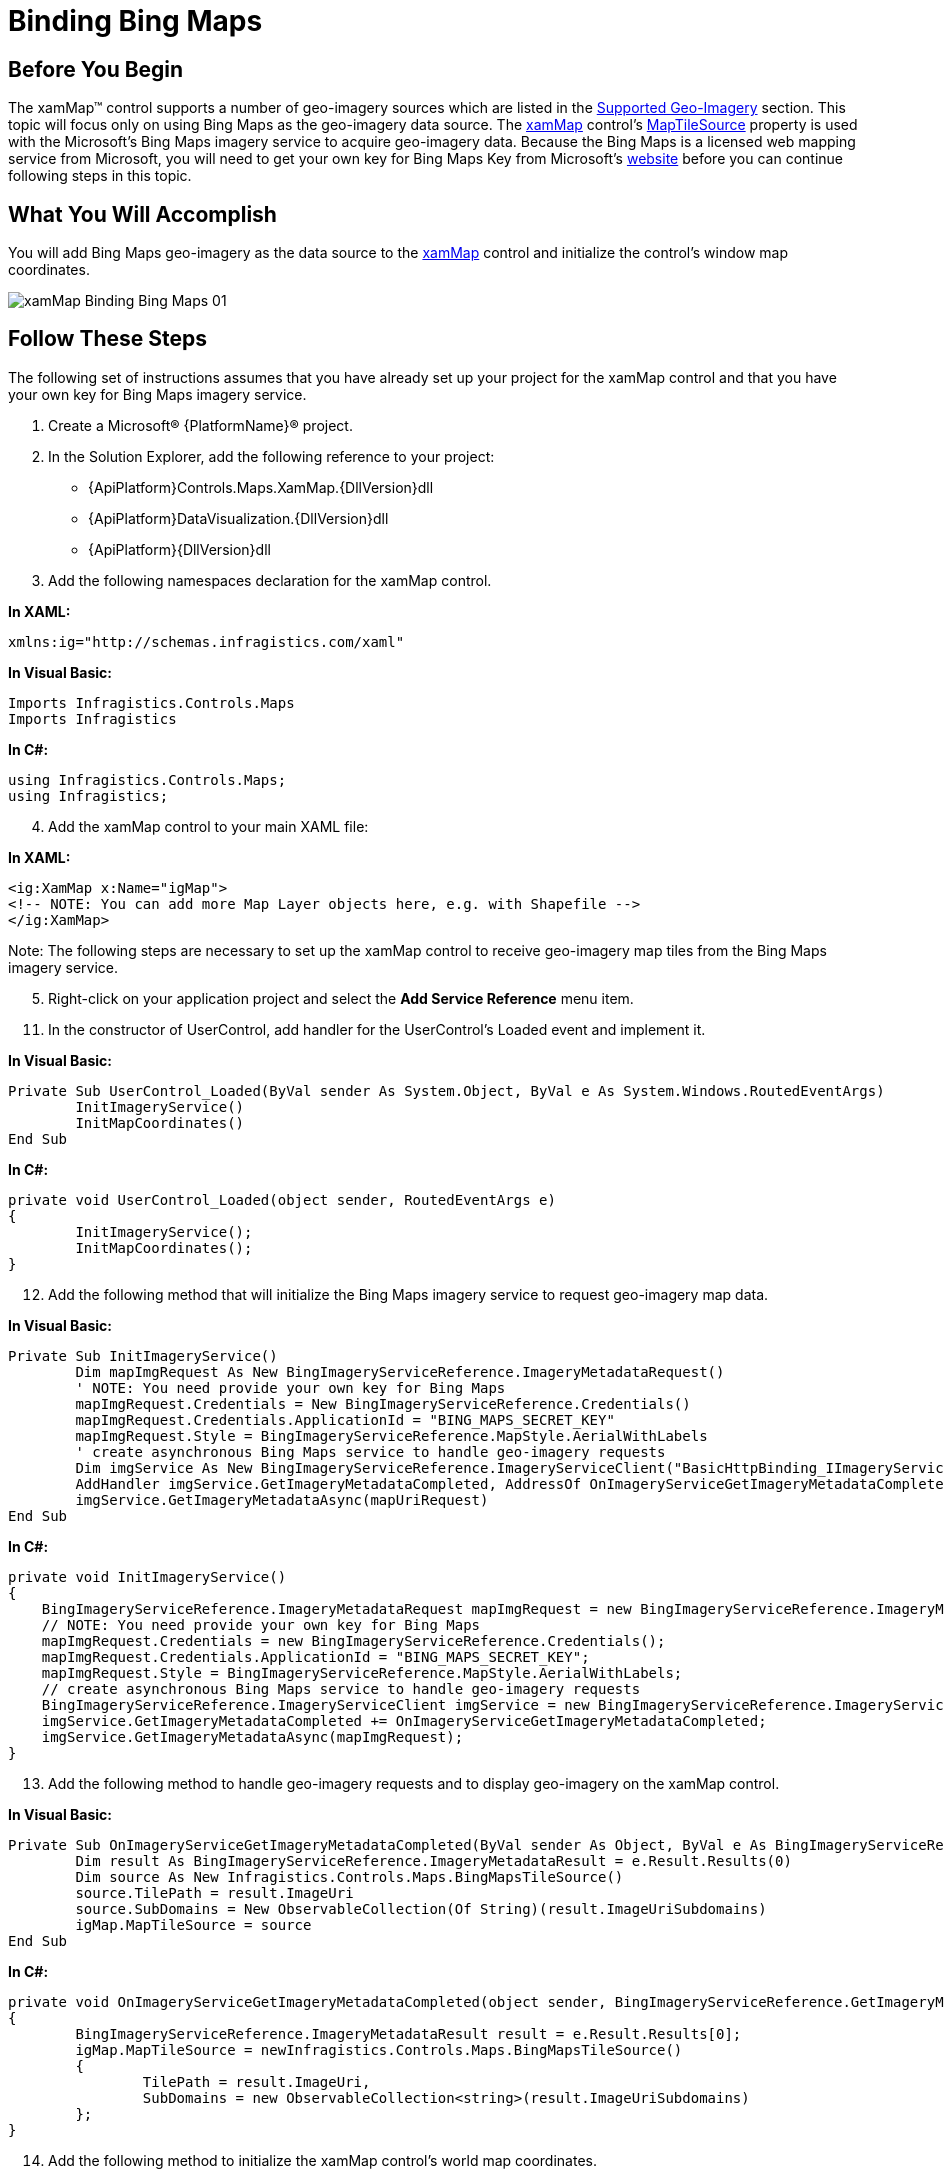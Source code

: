 ﻿////

|metadata|
{
    "name": "xamwebmap-add-bing-maps-as-geo-imagery-data-source",
    "controlName": ["xamMap"],
    "tags": ["Application Scenarios","How Do I"],
    "guid": "{F0CD73AC-9D32-45AE-9690-BE543DB92600}",  
    "buildFlags": [],
    "createdOn": "2016-05-25T18:21:57.0662629Z"
}
|metadata|
////

= Binding Bing Maps

== Before You Begin

The xamMap™ control supports a number of geo-imagery sources which are listed in the link:xamwebmap-supported-geo-imagery.html[Supported Geo-Imagery] section. This topic will focus only on using Bing Maps as the geo-imagery data source. The link:{ApiPlatform}controls.maps.xammap{ApiVersion}~infragistics.controls.maps.xammap.html[xamMap] control’s link:{ApiPlatform}controls.maps.xammap{ApiVersion}~infragistics.controls.maps.xammap~maptilesource.html[MapTileSource] property is used with the Microsoft’s Bing Maps imagery service to acquire geo-imagery data. Because the Bing Maps is a licensed web mapping service from Microsoft, you will need to get your own key for Bing Maps Key from Microsoft’s link:http://www.bingmapsportal.com[website] before you can continue following steps in this topic.

== What You Will Accomplish

You will add Bing Maps geo-imagery as the data source to the link:{ApiPlatform}controls.maps.xammap{ApiVersion}~infragistics.controls.maps.xammap.html[xamMap] control and initialize the control’s window map coordinates.

image::images/xamMap_Binding_Bing_Maps_01.png[]

== Follow These Steps

The following set of instructions assumes that you have already set up your project for the xamMap control and that you have your own key for Bing Maps imagery service.

[start=1]
. Create a Microsoft® {PlatformName}® project.
[start=2]
. In the Solution Explorer, add the following reference to your project:

** {ApiPlatform}Controls.Maps.XamMap.{DllVersion}dll
** {ApiPlatform}DataVisualization.{DllVersion}dll
** {ApiPlatform}{DllVersion}dll

[start=3]
. Add the following namespaces declaration for the xamMap control.

*In XAML:*

----
xmlns:ig="http://schemas.infragistics.com/xaml"
----

*In Visual Basic:*

----
Imports Infragistics.Controls.Maps
Imports Infragistics
----

*In C#:*

----
using Infragistics.Controls.Maps;
using Infragistics;
----

[start=4]
. Add the xamMap control to your main XAML file:

*In XAML:*

----
<ig:XamMap x:Name="igMap">
<!-- NOTE: You can add more Map Layer objects here, e.g. with Shapefile -->
</ig:XamMap>
----

Note: The following steps are necessary to set up the xamMap control to receive geo-imagery map tiles from the Bing Maps imagery service.
[start=5]
. Right-click on your application project and select the *Add Service Reference* menu item.

ifdef::sl[]
[start=6]
. Enter the following address in the Address textbox and click on the Go button:

link:http://dev.virtualearth.net/webservices/v1/imageryservice/imageryservice.svc/mex[http://dev.virtualearth.net/webservices/v1/imageryservice/imageryservice.svc/mex]

image::images/xamMap_Add_Bing_Maps_As_Geo_Imagery_Source_01.png[]

[start=7]
. Select the *ImageryService* item in the Services list box.

[start=8]
. Enter *BingImageryServiceReference* in the Namespace textbox and click on the OK button.

endif::sl[]

ifdef::wpf[]
[start=6]
. Click on the *Advanced…* button in *Add Service Reference* window.

[start=7]
. Check “Generate asynchronous operations” in the Client section of the *Service Reference Settings* window.

[start=8]
. Click on the *Add Web Reference…* button in *Service Reference Settings* window.

[start=9]
. Enter the following address in the URL textbox and click on the Go button:

link:http://dev.virtualearth.net/webservices/v1/imageryservice/imageryservice.svc/mex[http://dev.virtualearth.net/webservices/v1/imageryservice/imageryservice.svc/mex]

image::images/xamMap_Add_Bing_Maps_As_Geo_Imagery_Source_01_WPF.png[]

[start=10]
. Enter *BingImageryServiceReference* in the Web Reference Name textbox and click on the Add Reference button.

endif::wpf[]

[start=11]
. In the constructor of UserControl, add handler for the UserControl's Loaded event and implement it.

*In Visual Basic:*

----
Private Sub UserControl_Loaded(ByVal sender As System.Object, ByVal e As System.Windows.RoutedEventArgs)
        InitImageryService()
        InitMapCoordinates()
End Sub
----

*In C#:*

----
private void UserControl_Loaded(object sender, RoutedEventArgs e)
{
        InitImageryService();
        InitMapCoordinates();
}
----

[start=12]
. Add the following method that will initialize the Bing Maps imagery service to request geo-imagery map data.

*In Visual Basic:*

----
Private Sub InitImageryService()
        Dim mapImgRequest As New BingImageryServiceReference.ImageryMetadataRequest()
        ' NOTE: You need provide your own key for Bing Maps
        mapImgRequest.Credentials = New BingImageryServiceReference.Credentials()
        mapImgRequest.Credentials.ApplicationId = "BING_MAPS_SECRET_KEY"
        mapImgRequest.Style = BingImageryServiceReference.MapStyle.AerialWithLabels
        ' create asynchronous Bing Maps service to handle geo-imagery requests
        Dim imgService As New BingImageryServiceReference.ImageryServiceClient("BasicHttpBinding_IImageryService")
        AddHandler imgService.GetImageryMetadataCompleted, AddressOf OnImageryServiceGetImageryMetadataCompleted
        imgService.GetImageryMetadataAsync(mapUriRequest)
End Sub
----

*In C#:*

----
private void InitImageryService()
{
    BingImageryServiceReference.ImageryMetadataRequest mapImgRequest = new BingImageryServiceReference.ImageryMetadataRequest();
    // NOTE: You need provide your own key for Bing Maps
    mapImgRequest.Credentials = new BingImageryServiceReference.Credentials();
    mapImgRequest.Credentials.ApplicationId = "BING_MAPS_SECRET_KEY";
    mapImgRequest.Style = BingImageryServiceReference.MapStyle.AerialWithLabels;
    // create asynchronous Bing Maps service to handle geo-imagery requests
    BingImageryServiceReference.ImageryServiceClient imgService = new BingImageryServiceReference.ImageryServiceClient("BasicHttpBinding_IImageryService");
    imgService.GetImageryMetadataCompleted += OnImageryServiceGetImageryMetadataCompleted;
    imgService.GetImageryMetadataAsync(mapImgRequest);
}
----

[start=13]
. Add the following method to handle geo-imagery requests and to display geo-imagery on the xamMap control.

*In Visual Basic:*

----
Private Sub OnImageryServiceGetImageryMetadataCompleted(ByVal sender As Object, ByVal e As BingImageryServiceReference.GetImageryMetadataCompletedEventArgs)
        Dim result As BingImageryServiceReference.ImageryMetadataResult = e.Result.Results(0)
        Dim source As New Infragistics.Controls.Maps.BingMapsTileSource()
        source.TilePath = result.ImageUri
        source.SubDomains = New ObservableCollection(Of String)(result.ImageUriSubdomains)
        igMap.MapTileSource = source
End Sub
----

*In C#:*

----
private void OnImageryServiceGetImageryMetadataCompleted(object sender, BingImageryServiceReference.GetImageryMetadataCompletedEventArgs e)
{
        BingImageryServiceReference.ImageryMetadataResult result = e.Result.Results[0];
        igMap.MapTileSource = newInfragistics.Controls.Maps.BingMapsTileSource()
        {
                TilePath = result.ImageUri,
                SubDomains = new ObservableCollection<string>(result.ImageUriSubdomains)
        };
}
----

[start=14]
. Add the following method to initialize the xamMap control's world map coordinates.

*In Visual Basic:*

----
Private Sub InitMapCoordinates()
        ' define world dimensions
        Dim worldTopLeft As Point = New Point(-180, 90)
        Dim worldBottomRight As Point = New Point(180, -90)
        ' Convert Geodetic to Cartesian coordinates
        Dim winTopLeft As Point = Me.xamMap.MapProjection.ProjectToMap(worldTopLeft)
        Dim winBottomRight As Point = Me.xamMap.MapProjection.ProjectToMap(worldBottomRight)
        ' Create Rect structure the map control's WindowRect and WorldRect
        Dim winRect As New Rect()
        winRect.X = Math.Min(winTopLeft.X, winBottomRight.X)
        winRect.Y = Math.Min(winTopLeft.Y, winBottomRight.Y)
        winRect.Width = Math.Abs(winTopLeft.X - winBottomRight.X)
        winRect.Height = Math.Abs(winTopLeft.Y - winBottomRight.Y)
        Me.igMap.IsAutoWorldRect = False
        Me.igMap.WindowZoomMaximum = 80
        ' Change the map control's WindowRect and WorldRect
        Me.igMap.WorldRect = winRect
        Me.igMap.WindowRect = winRect
End Sub
----

*In C#:*

----
private void InitMapCoordinates()
{
        // define world dimensions 
       Point worldTopLeft = new Point(-180, 90);
       Point worldBottomRight = new Point(180, -90);
       // Convert Geodetic to Cartesian coordinates
       Point winTopLeft = this.igMap.MapProjection.ProjectToMap(worldTopLeft);
       Point winBottomRight = this.igMap.MapProjection.ProjectToMap(worldBottomRight);
       // Create Rect structure the map control's WindowRect and WorldRect
       Rect winRect = new Rect()
       {
        X = Math.Min(winTopLeft.X, winBottomRight.X),
        Y = Math.Min(winTopLeft.Y, winBottomRight.Y),
        Width = Math.Abs(winTopLeft.X - winBottomRight.X),
        Height = Math.Abs(winTopLeft.Y - winBottomRight.Y)
       };
       this.igMap.IsAutoWorldRect = false;
       this.igMap.WindowZoomMaximum = 80;
       // Change the map control's WindowRect and WorldRect
       this.igMap.WindowRect = this.igMap.WorldRect = winRect;
}
----

[start=15]
. Save and run your project. The xamMap control will load and display the geo-imagery data from Bing Maps source. The following screenshot shows the result.

image::images/xamMap_Binding_Bing_Maps_01.png[]

== Related Topics

link:xamwebmap-merge-bing-maps-with-shapefile.html[Merging Bing Maps with Shapefile]

link:xamwebmap-supported-geo-imagery.html[Supported Geo-Imagery]

link:xamwebmap-add-open-street-maps-as-geo-imagery-data-source.html[Binding Open Street Maps]